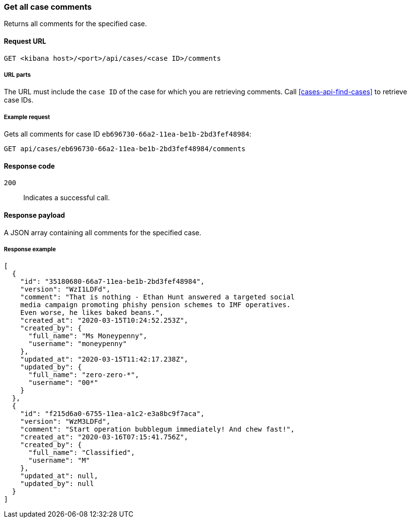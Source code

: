 [[cases-api-get-all-case-comments]]
=== Get all case comments

Returns all comments for the specified case.

==== Request URL

`GET <kibana host>/<port>/api/cases/<case ID>/comments`

===== URL parts

The URL must include the `case ID` of the case for which you are retrieving 
comments. Call <<cases-api-find-cases>> to retrieve case IDs.

===== Example request

Gets all comments for case ID `eb696730-66a2-11ea-be1b-2bd3fef48984`:

[source,sh]
--------------------------------------------------
GET api/cases/eb696730-66a2-11ea-be1b-2bd3fef48984/comments
--------------------------------------------------
// KIBANA

==== Response code

`200`:: 
   Indicates a successful call.

==== Response payload

A JSON array containing all comments for the specified case.

===== Response example

[source,json]
--------------------------------------------------
[
  {
    "id": "35180680-66a7-11ea-be1b-2bd3fef48984",
    "version": "WzI1LDFd",
    "comment": "That is nothing - Ethan Hunt answered a targeted social
    media campaign promoting phishy pension schemes to IMF operatives.
    Even worse, he likes baked beans.",
    "created_at": "2020-03-15T10:24:52.253Z",
    "created_by": {
      "full_name": "Ms Moneypenny",
      "username": "moneypenny"
    },
    "updated_at": "2020-03-15T11:42:17.238Z",
    "updated_by": {
      "full_name": "zero-zero-*",
      "username": "00*"
    }
  },
  {
    "id": "f215d6a0-6755-11ea-a1c2-e3a8bc9f7aca",
    "version": "WzM3LDFd",
    "comment": "Start operation bubblegum immediately! And chew fast!",
    "created_at": "2020-03-16T07:15:41.756Z",
    "created_by": {
      "full_name": "Classified",
      "username": "M"
    },
    "updated_at": null,
    "updated_by": null
  }
]
--------------------------------------------------